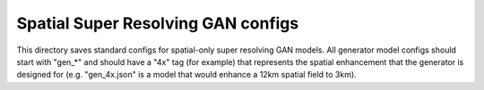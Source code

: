 ***********************************
Spatial Super Resolving GAN configs
***********************************

This directory saves standard configs for spatial-only super resolving GAN
models. All generator model configs should start with "gen_*" and should have a
"4x" tag (for example) that represents the spatial enhancement that the
generator is designed for (e.g. "gen_4x.json" is a model that would enhance a
12km spatial field to 3km).
